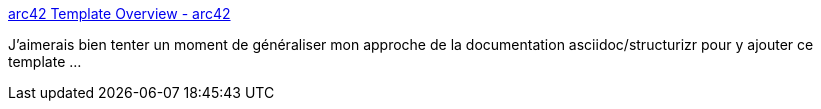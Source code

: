 :jbake-type: post
:jbake-status: published
:jbake-title: arc42 Template Overview - arc42
:jbake-tags: documentation,template,architecture,_mois_août,_année_2017
:jbake-date: 2017-08-21
:jbake-depth: ../
:jbake-uri: shaarli/1503325062000.adoc
:jbake-source: https://nicolas-delsaux.hd.free.fr/Shaarli?searchterm=http%3A%2F%2Farc42.org%2Foverview%2F&searchtags=documentation+template+architecture+_mois_ao%C3%BBt+_ann%C3%A9e_2017
:jbake-style: shaarli

http://arc42.org/overview/[arc42 Template Overview - arc42]

J'aimerais bien tenter un moment de généraliser mon approche de la documentation asciidoc/structurizr pour y ajouter ce template ...
